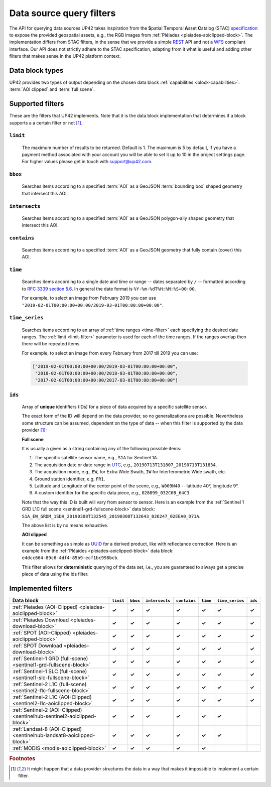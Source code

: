 .. meta::
   :description: UP42 going further: data filters
   :keywords: data querying, STAC, data filters, data blocks

.. _filters:

===========================
 Data source query filters
===========================

The API for querying data sources UP42 takes inspiration from the
**S**\ patial **T**\ emporal **A**\ sset **C**\ atalog (STAC)
`specification <https://github.com/radiantearth/stac-spec>`__ to
expose the provided geospatial assets, e.g., the RGB images from
:ref:`Pléiades <pleiades-aoiclipped-block>`. The implementation
differs from STAC filters, in the sense that we provide a simple `REST
<https://en.wikipedia.org/wiki/Representational_state_transfer>`__ API
and not a `WFS <https://en.wikipedia.org/wiki/Web_Feature_Service>`__
compliant interface. Our API does not strictly adhere to the STAC
specification, adapting from it what is useful and adding other
filters that makes sense in the UP42 platform context.

Data block types
----------------

UP42 provides two types of output depending on the
chosen data block :ref:`capabilities <block-capabilities>`:
:term:`AOI clipped` and :term:`full scene`.


Supported filters
-----------------

These are the filters that UP42 implements. Note that it is the
data block implementation that determines if a block supports a
a certain filter or not [1]_.

.. _limit-filter:

``limit``
~~~~~~~~~
   The maximum number of results to be returned. Default is 1. The
   maximum is 5 by default, if you have a payment method associated
   with your account you will be able to set it up to 10 in the
   project settings page. For higher values please get in touch with
   `support@up42.com <mailto:support%20@up42.com>`__.

.. _bbox-filter:

``bbox``
~~~~~~~~
    Searches items according to a specified :term:`AOI` as a
    GeoJSON :term:`bounding box` shaped geometry that intersect this AOI.

.. _intersects-filter:

``intersects``
~~~~~~~~~~~~~~
    Searches items according to a specified :term:`AOI` as a
    GeoJSON polygon-ally shaped geometry that intersect this AOI.

.. _contains-filter:

``contains``
~~~~~~~~~~~~
    Searches items according to a specified :term:`AOI` as a GeoJSON geometry
    that fully contain (cover) this AOI.

.. _time-filter:

``time``
~~~~~~~~
   Searches items according to a single date and time or range --
   dates separated by ``/`` -- formatted according to `RFC 3339
   section 5.6 <https://tools.ietf.org/html/rfc3339#sec on-5.6>`__.
   In general the date format is ``%Y-%m-%dT%H:%M:%S+00:00``.

   For example, to select an image from February 2019 you can use
   ``"2019-02-01T00:00:00+00:00/2019-03-01T00:00:00+00:00"``.

.. _time_series-filter:

``time_series``
~~~~~~~~~~~~~~~
    Searches items according to an array of
    :ref:`time ranges <time-filter>`
    each specifying the desired date ranges.
    The :ref:`limit <limit-filter>` parameter is used for each
    of the time ranges. If the ranges overlap then there will be
    repeated items.

    For example, to select an image from every February from 2017 till 2019
    you can use:

    .. code-block::
      python

      ["2019-02-01T00:00:00+00:00/2019-03-01T00:00:00+00:00",
       "2018-02-01T00:00:00+00:00/2018-03-01T00:00:00+00:00",
       "2017-02-01T00:00:00+00:00/2017-03-01T00:00:00+00:00"]

.. _ids-filter:

``ids``
~~~~~~~
   Array of **unique** identifiers (IDs) for a piece of data
   acquired by a specific satellite sensor.

   The exact form of the ID will depend on the data provider, so no
   generalizations are possible. Nevertheless some structure can be
   assumed, dependent on the type of data -- when this filter is
   supported by the data provider [1]_:

   **Full scene**

   It is usually a given as a string containing any of the
   following possible items:

   1. The specific satellite sensor name, e.g., ``S1A`` for Sentinel 1A.
   2. The acquisition date or date range in `UTC
      <https://en.wikipedia.org/wiki/Coordinated_Universal_Time>`__,
      e.g., ``20190713T131807_20190713T131834``.
   3. The acquisition mode, e.g., ``EW``, for Extra Wide Swath, ``IW``
      for Interferometric Wide swath, etc.
   4. Ground station identifier, e.g, ``FR1``.
   5. Latitude and Longitude of the center point of the scene, e.g.,
      ``W009N40`` -- latitude 40°, longitude 9°.
   6. A custom identifier for the specific data piece, e.g.,
      ``028099_032C6B_64C3``.

   Note that the way this ID is built will vary from sensor to
   sensor. Here is an example from the :ref:`Sentinel 1 GRD L1C full
   scene <sentinel1-grd-fullscene-block>` data
   block:
   ``S1A_EW_GRDM_1SDH_20190308T132545_20190308T132643_026247_02EEA0_D71A``.

   The above list is by no means exhaustive.

   **AOI clipped**

   It can be something as simple as
   `UUID
   <https://en.wikipedia.org/wiki/Universally_unique_identifier>`__
   for a derived product, like with reflectance correction. Here is an
   example from the :ref:`Pléaides <pleiades-aoiclipped-block>` data
   block: ``e4dcc664-89c6-4df4-85b9-ecf1bc998bcb``.

   This filter allows for **deterministic** querying of the data set,
   i.e., you are guaranteed to always get a precise piece of data
   using the ids filter.

Implemented filters
-------------------
.. csv-table::
 :header: "Data block", "``limit``", "``bbox``", "``intersects``", "``contains``", "``time``", "``time_series``", "``ids``"
 :widths: auto

 ":ref:`Pleiades (AOI-Clipped) <pleiades-aoiclipped-block>`", **✓**, **✓**, **✓**, **✓**, **✓**, **✓**, **✓**
 ":ref:`Pleiades Download <pleiades-download-block>`", **✓**, **✓**, **✓**, **✓**, **✓**, **✓**, **✓**
 ":ref:`SPOT (AOI-Clipped) <pleiades-aoiclipped-block>`", **✓**, **✓**, **✓**, **✓**, **✓**, **✓**, **✓**
 ":ref:`SPOT Download <pleiades-download-block>`", **✓**, **✓**, **✓**, **✓**, **✓**, **✓**, **✓**
 ":ref:`Sentinel-1 GRD (full-scene) <sentinel1-grd-fullscene-block>`", **✓**, **✓**, **✓**, **✓**, **✓**, **✓**, **✓**
 ":ref:`Sentinel-1 SLC (full-scene) <sentinel1-slc-fullscene-block>`", **✓**, **✓**, **✓**, **✓**, **✓**, **✓**, **✓**
 ":ref:`Sentinel-2 L1C (full-scene)  <sentinel2-l1c-fullscene-block>`", **✓**, **✓**, **✓**, **✓**, **✓**, **✓**, **✓**
 ":ref:`Sentinel-2 L1C (AOI-Clipped)  <sentinel2-l1c-aoiclipped-block>`", **✓**, **✓**, **✓**, **✓**, **✓**, **✓**, **✓**
 ":ref:`Sentinel-2 (AOI-Clipped)  <sentinelhub-sentinel2-aoiclipped-block>`", **✓**, **✓**, **✓**, **✓**, **✓**, **✓**,
 ":ref:`Landsat-8 (AOI-Clipped) <sentinelhub-landsat8-aoiclipped-block>`", **✓**, **✓**, **✓**, **✓**, **✓**, **✓**,
 ":ref:`MODIS <modis-aoiclipped-block>`", **✓**, **✓**, **✓**, **✓**, **✓**, ,

.. Examples
.. --------

.. For each example we use the same :term:`AOI`.

.. .. gist:: https://gist.github.com/perusio/226e5bb2ab44d07d9d0196db643602a5


.. rubric:: Footnotes

.. [1] It might happen that a data provider structures the data in a
       way that makes it impossible to implement a certain filter.
